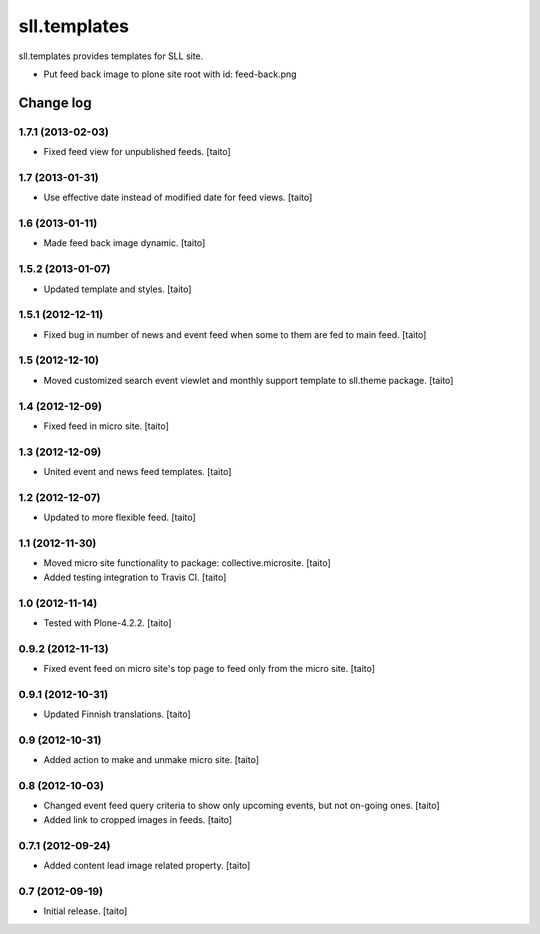 =============
sll.templates
=============

sll.templates provides templates for SLL site.

- Put feed back image to plone site root with id: feed-back.png

Change log
----------

1.7.1 (2013-02-03)
==================

- Fixed feed view for unpublished feeds. [taito]

1.7 (2013-01-31)
================

- Use effective date instead of modified date for feed views. [taito]

1.6 (2013-01-11)
================

- Made feed back image dynamic. [taito]

1.5.2 (2013-01-07)
==================

- Updated template and styles. [taito]

1.5.1 (2012-12-11)
==================

- Fixed bug in number of news and event feed when some to them are fed to main feed. [taito]

1.5 (2012-12-10)
================

- Moved customized search event viewlet and monthly support template to sll.theme package. [taito]

1.4 (2012-12-09)
================

- Fixed feed in micro site. [taito]

1.3 (2012-12-09)
================

- United event and news feed templates. [taito]

1.2 (2012-12-07)
================

- Updated to more flexible feed. [taito]

1.1 (2012-11-30)
================

- Moved micro site functionality to package: collective.microsite. [taito]
- Added testing integration to Travis CI. [taito]

1.0 (2012-11-14)
================

- Tested with Plone-4.2.2. [taito]

0.9.2 (2012-11-13)
==================

- Fixed event feed on micro site's top page to feed only from the micro site. [taito]

0.9.1 (2012-10-31)
==================

- Updated Finnish translations. [taito]

0.9 (2012-10-31)
================

- Added action to make and unmake micro site. [taito]

0.8 (2012-10-03)
================

- Changed event feed query criteria to show only upcoming events, but not on-going ones. [taito]
- Added link to cropped images in feeds. [taito]

0.7.1 (2012-09-24)
==================

- Added content lead image related property. [taito]

0.7 (2012-09-19)
================

- Initial release. [taito]
